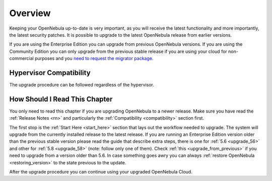 .. _upgrade_overview:

================================================================================
Overview
================================================================================

Keeping your OpenNebula up-to-date is very important, as you will receive the latest functionality and more importantly, the latest security patches. It is possible to upgrade to the latest OpenNebula release from earlier versions.

If you are using the Enterprise Edition you can upgrade from previous OpenNebula versions. If you are using the Community Edition you can only upgrade from the previous stable release if you are using your cloud for non-commercial purposes and you `need to request the migrator package <https://opennebula.io/get-migration>`__.

Hypervisor Compatibility
================================================================================

The upgrade procedure can be followed regardless of the hypervisor.

How Should I Read This Chapter
================================================================================

You only need to read this chapter if you are upgrading OpenNebula to a newer release. Make sure you have read the :ref:`Release Notes <rn>` and particularly the :ref:`Compatibility <compatibility>` section first.

The first stop is the :ref:`Start Here <start_here>` section that lays out the workflow needed to upgrade. The system will upgrade from the currently installed release to the latest release. If you are running an Enterprise Edition version older than the previous stable version please read the guide that describe extra steps, there is one for :ref:`5.6 <upgrade_56>` and other for :ref:`5.8 <upgrade_58>` (note: follow only one of them). Check :ref:`this <upgrade_from_previous>` if you need to upgrade from a version older than 5.6. In case something goes awry you can always :ref:`restore OpenNebula <restoring_version>` to the state previous to the update.

After the upgrade procedure you can continue using your upgraded OpenNebula Cloud.
